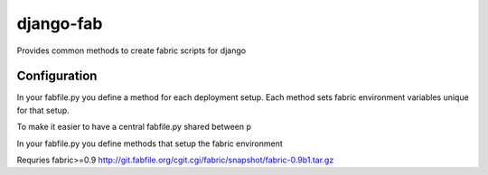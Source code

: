 ==========
django-fab
==========

Provides common methods to create fabric scripts for django

-------------
Configuration
-------------

In your fabfile.py you define a method for each deployment setup.  
Each method sets fabric environment variables unique for that setup.

To make it easier to have a central fabfile.py shared between p

In your fabfile.py you define methods that setup the fabric environment 


Requries fabric>=0.9
http://git.fabfile.org/cgit.cgi/fabric/snapshot/fabric-0.9b1.tar.gz
